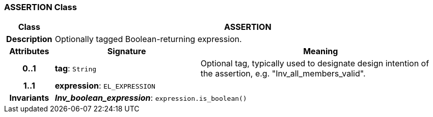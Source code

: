 === ASSERTION Class

[cols="^1,3,5"]
|===
h|*Class*
2+^h|*ASSERTION*

h|*Description*
2+a|Optionally tagged Boolean-returning expression.

h|*Attributes*
^h|*Signature*
^h|*Meaning*

h|*0..1*
|*tag*: `String`
a|Optional tag, typically used to designate design intention of the assertion, e.g. "Inv_all_members_valid".

h|*1..1*
|*expression*: `EL_EXPRESSION`
a|

h|*Invariants*
2+a|*_Inv_boolean_expression_*: `expression.is_boolean()`
|===
